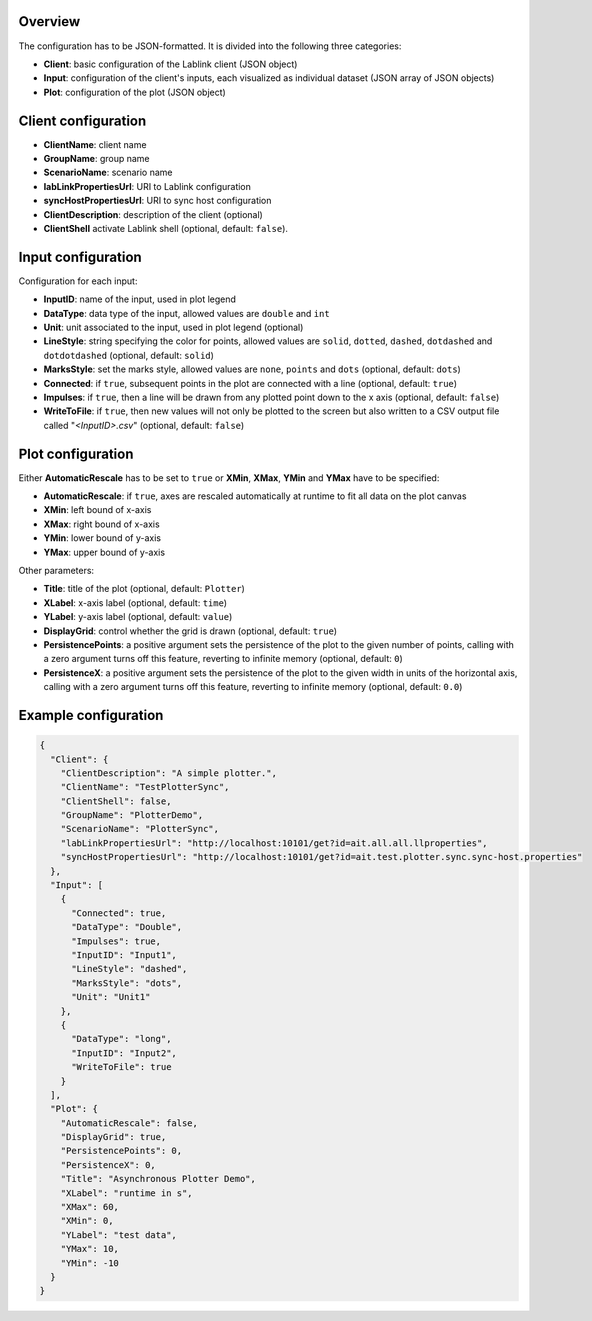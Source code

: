 Overview
========

The configuration has to be JSON-formatted.
It is divided into the following three categories:

* **Client**: basic configuration of the Lablink client (JSON object)
* **Input**: configuration of the client's inputs, each visualized as individual dataset (JSON array of JSON objects)
* **Plot**: configuration of the plot (JSON object)

Client configuration
====================

* **ClientName**: client name
* **GroupName**: group name
* **ScenarioName**: scenario name
* **labLinkPropertiesUrl**: URI to Lablink configuration
* **syncHostPropertiesUrl**: URI to sync host configuration
* **ClientDescription**: description of the client (optional)
* **ClientShell** activate Lablink shell (optional, default: ``false``).

Input configuration
===================

Configuration for each input:

* **InputID**: name of the input, used in plot legend
* **DataType**: data type of the input, allowed values are ``double`` and ``int``
* **Unit**: unit associated to the input, used in plot legend (optional)
* **LineStyle**: string specifying the color for points, allowed values are ``solid``, ``dotted``, ``dashed``, ``dotdashed`` and ``dotdotdashed`` (optional, default: ``solid``)
* **MarksStyle**: set the marks style, allowed values are ``none``, ``points`` and ``dots`` (optional, default: ``dots``)
* **Connected**: if ``true``, subsequent points in the plot are connected with a line (optional, default: ``true``)
* **Impulses**: if ``true``, then a line will be drawn from any plotted point down to the x axis (optional, default: ``false``)
* **WriteToFile**: if ``true``, then new values will not only be plotted to the screen but also written to a CSV output file called "*<InputID>.csv*" (optional, default: ``false``)

Plot configuration
==================

Either **AutomaticRescale** has to be set to ``true`` or **XMin**, **XMax**, **YMin** and **YMax** have to be specified:

* **AutomaticRescale**: if ``true``, axes are rescaled automatically at runtime to fit all data on the plot canvas
* **XMin**: left bound of x-axis
* **XMax**: right bound of x-axis
* **YMin**: lower bound of y-axis
* **YMax**: upper bound of y-axis

Other parameters:

* **Title**: title of the plot (optional, default: ``Plotter``)
* **XLabel**: x-axis label (optional, default: ``time``)
* **YLabel**: y-axis label (optional, default: ``value``)
* **DisplayGrid**: control whether the grid is drawn (optional, default: ``true``)
* **PersistencePoints**: a positive argument sets the persistence of the plot to the given number of points, calling with a zero argument turns off this feature, reverting to infinite memory (optional, default: ``0``)
* **PersistenceX**: a positive argument sets the persistence of the plot to the given width in units of the horizontal axis, calling with a zero argument turns off this feature, reverting to infinite memory (optional, default: ``0.0``)

Example configuration
=====================

.. code-block:: json


   {
     "Client": {
       "ClientDescription": "A simple plotter.",
       "ClientName": "TestPlotterSync",
       "ClientShell": false,
       "GroupName": "PlotterDemo",
       "ScenarioName": "PlotterSync",
       "labLinkPropertiesUrl": "http://localhost:10101/get?id=ait.all.all.llproperties",
       "syncHostPropertiesUrl": "http://localhost:10101/get?id=ait.test.plotter.sync.sync-host.properties"
     },
     "Input": [
       {
         "Connected": true,
         "DataType": "Double",
         "Impulses": true,
         "InputID": "Input1",
         "LineStyle": "dashed",
         "MarksStyle": "dots",
         "Unit": "Unit1"
       },
       {
         "DataType": "long",
         "InputID": "Input2",
         "WriteToFile": true
       }
     ],
     "Plot": {
       "AutomaticRescale": false,
       "DisplayGrid": true,
       "PersistencePoints": 0,
       "PersistenceX": 0,
       "Title": "Asynchronous Plotter Demo",
       "XLabel": "runtime in s",
       "XMax": 60,
       "XMin": 0,
       "YLabel": "test data",
       "YMax": 10,
       "YMin": -10
     }
   }
